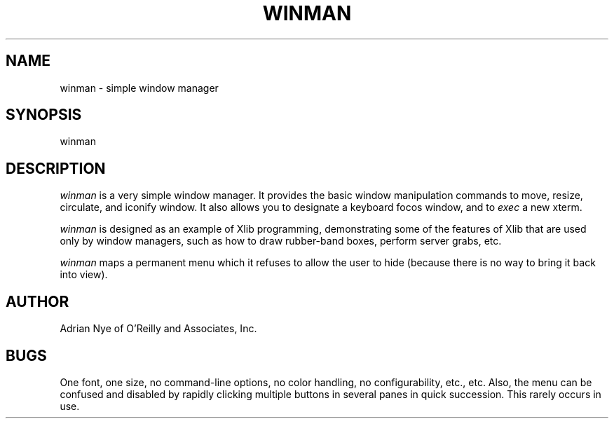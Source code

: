 .\" Copyright (c) 1989 O'Reilly and Associates, Inc.
.\" See ../Copyright for complete rights and liability information.
.\"
.TH WINMAN 1 "November 15, 1989"
.UC 5
.SH NAME
winman \- simple window manager
.SH SYNOPSIS
winman
.SH DESCRIPTION
.I winman 
is a very simple window manager.  It provides the basic window 
manipulation commands to move, resize, circulate, and iconify window.
It also allows you to designate a keyboard focos window, and
to \fIexec\fR a new xterm.
.LP
.I winman
is designed as an example of Xlib programming, demonstrating some of 
the features of Xlib that are used only by window managers, such as
how to draw rubber-band boxes, perform server grabs, etc.
.LP
.I winman
maps a permanent menu which it refuses to allow the user to hide
(because there is no way to bring it back into view).
.SH AUTHOR
Adrian Nye of O'Reilly and Associates, Inc.
.SH BUGS
One font, one size, no command-line options, no color handling, no 
configurability, etc., etc.  
Also, the menu can be confused and disabled by rapidly clicking 
multiple buttons in several panes in quick succession.  This rarely
occurs in use.
